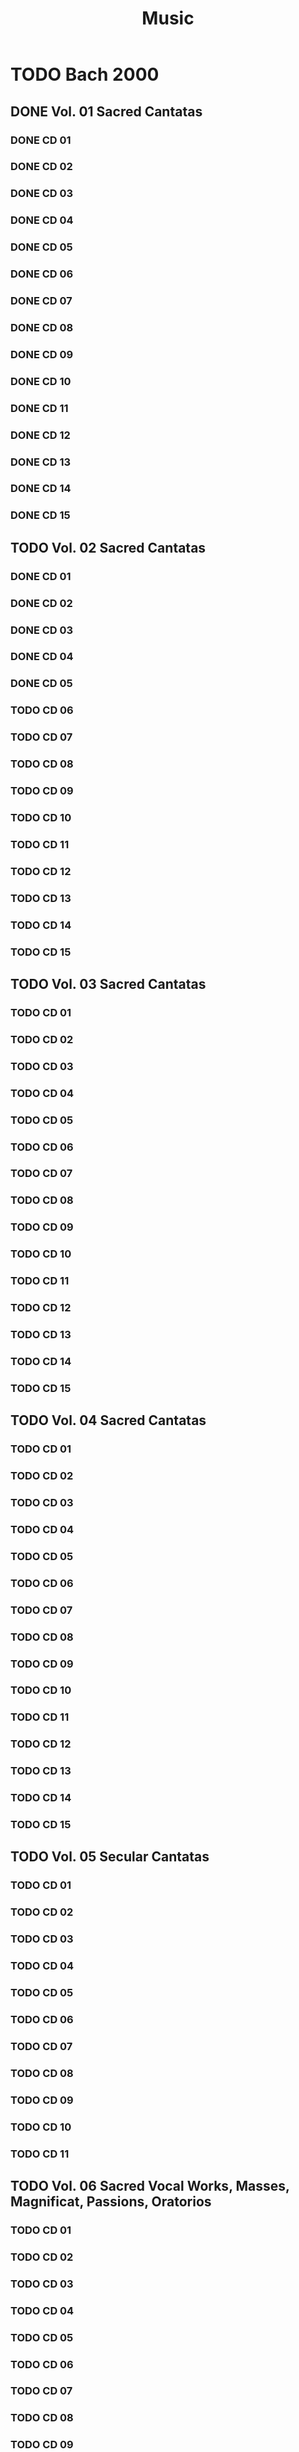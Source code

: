 #+TITLE: Music
#+TODO: TODO(t) | KILL(k) DONE(d)
* TODO Bach 2000
** DONE Vol. 01 Sacred Cantatas
*** DONE CD 01
*** DONE CD 02
*** DONE CD 03
*** DONE CD 04
*** DONE CD 05
*** DONE CD 06
*** DONE CD 07
*** DONE CD 08
*** DONE CD 09
*** DONE CD 10
*** DONE CD 11
*** DONE CD 12
*** DONE CD 13
*** DONE CD 14
*** DONE CD 15
** TODO Vol. 02 Sacred Cantatas
*** DONE CD 01
*** DONE CD 02
*** DONE CD 03
*** DONE CD 04
*** DONE CD 05
*** TODO CD 06
*** TODO CD 07
*** TODO CD 08
*** TODO CD 09
*** TODO CD 10
*** TODO CD 11
*** TODO CD 12
*** TODO CD 13
*** TODO CD 14
*** TODO CD 15
** TODO Vol. 03 Sacred Cantatas
*** TODO CD 01
*** TODO CD 02
*** TODO CD 03
*** TODO CD 04
*** TODO CD 05
*** TODO CD 06
*** TODO CD 07
*** TODO CD 08
*** TODO CD 09
*** TODO CD 10
*** TODO CD 11
*** TODO CD 12
*** TODO CD 13
*** TODO CD 14
*** TODO CD 15

** TODO Vol. 04 Sacred Cantatas
*** TODO CD 01
*** TODO CD 02
*** TODO CD 03
*** TODO CD 04
*** TODO CD 05
*** TODO CD 06
*** TODO CD 07
*** TODO CD 08
*** TODO CD 09
*** TODO CD 10
*** TODO CD 11
*** TODO CD 12
*** TODO CD 13
*** TODO CD 14
*** TODO CD 15

** TODO Vol. 05 Secular Cantatas
*** TODO CD 01
*** TODO CD 02
*** TODO CD 03
*** TODO CD 04
*** TODO CD 05
*** TODO CD 06
*** TODO CD 07
*** TODO CD 08
*** TODO CD 09
*** TODO CD 10
*** TODO CD 11

** TODO Vol. 06 Sacred Vocal Works, Masses, Magnificat, Passions, Oratorios
*** TODO CD 01
*** TODO CD 02
*** TODO CD 03
*** TODO CD 04
*** TODO CD 05
*** TODO CD 06
*** TODO CD 07
*** TODO CD 08
*** TODO CD 09
*** TODO CD 10
*** TODO CD 11
*** TODO CD 12
*** TODO CD 13
*** TODO CD 14

** TODO Vol. 07 Motets, Chorales, Songs
*** TODO CD 01
*** TODO CD 02
*** TODO CD 03
*** TODO CD 04
*** TODO CD 05
*** TODO CD 06
*** TODO CD 07
** TODO Vol. 08 Organ Works
*** TODO CD 01
*** TODO CD 02
*** TODO CD 03
*** TODO CD 04
*** TODO CD 05
*** TODO CD 06
*** TODO CD 07
*** TODO CD 08
*** TODO CD 09
*** TODO CD 10
*** TODO CD 11
*** TODO CD 12
*** TODO CD 13
*** TODO CD 14
*** TODO CD 15
*** TODO CD 16
** TODO Vol. 09 Keyboard Works I
*** DONE CD 01
*** DONE CD 02
*** DONE CD 03
*** TODO CD 04
*** TODO CD 05
*** TODO CD 06
*** TODO CD 07
*** TODO CD 08
*** TODO CD 09
*** TODO CD 10
*** TODO CD 11
** TODO Vol. 10 Keyboard works II
*** TODO CD 01
*** TODO CD 02
*** TODO CD 03
*** TODO CD 04  
*** TODO CD 05
*** TODO CD 06
*** TODO CD 07
*** TODO CD 08
*** TODO CD 09
*** TODO CD 10
*** TODO CD 11
** TODO Vol. 11 Chamber Music
*** DONE CD 01
*** TODO CD 02
*** TODO CD 03
*** TODO CD 04
*** TODO CD 05
*** TODO CD 06
*** TODO CD 07
*** TODO CD 08
*** TODO CD 09
*** TODO CD 10
*** TODO CD 11
*** TODO CD 12
*** TODO CD 13
** TODO Vol. 12 Concertos, Orchestral Suites
*** TODO CD 01
*** TODO CD 02
*** TODO CD 03
*** TODO CD 04
*** TODO CD 05
*** TODO CD 06
*** TODO CD 07
*** TODO CD 08
*** TODO CD 09
*** TODO CD 10
* TODO Bach hanslerr
* Red
** Classical
*** TODO Albeniz
**** DONE The music of isaac albeniz
Uploader
*** TODO Alkan
**** KILL Organ works
*** TODO Bartok
**** DONE Violin concertos, ehnes
**** TODO Orchestral work
upload
*** TODO Debussy
**** DONE Fischer-aDiesktrau - Mélodies
     :PROPERTIES:
     :log:      -80
     :END:
Erreurs avec Cueripper (secure): insufficient quality, ripper found 870 suspicious sectors
Idem avec burst
Track 16-19 ok => on upload la version avec EAC
- [X] rip
- [X] booklet
- [X] Tags 
**** DONE Rodd - Mélodies
     :PROPERTIES:
     :log:      50
     :END:
Log 50% (même après 2eme essai)
Vérifier suspicious et uploader
- [X] rip
- [ ] booklet
- [ ] tag
*** TODO Bach
**** KILL Bachakademie
À uploader ?
**** TODO Bach 2000
     Retagger avec les fichiers envoyé : fonctionne avec :
     metaflac --remove-all-tags
     (conserve le vendor_string, important)
     metaflac --import-tags-from=lol.txt
     Attention, il faut uneligne vide à la fin, sinon il va manquer le dernier tag.
     L'ordre est important.

     Il faut donc un parser qui convertisse la  
re-taggé => message envoyé
Vérifier si avec les nouveau tags on a le meme hash
**** DONE Well-tempered musician
*** DONE Beethoven
*** TODO Fauré
**** DONE La Chapelle du Québec - Intégrale de la musique sacrée
     :PROPERTIES:
     :log:      100
     :END:
- [X] rip
- [X] booklet
- [ ] tags
*** TODO Britten
**** KILL Concerto piano + violon
*** TODO Brahms
**** DONE Marlow - The Motets
     :PROPERTIES:
     :log:      100
     :END:
- [X] Rip
- [X] booklet
- [ ] tags
**** TODO Intégrale
*** TODO Mozart 
**** KILL Mozart intégrale
*** DONE Liszt
*** TODO Malher
**** KILL Ferrier, Walter - Das Lied von der Erder
*** TODO Schubert
**** TODO Masterworks
uploader normalement
***** DONE Renommer fichiers
***** TODO MAJ tags
****** DONE Compositeur
On enlève PERFORMER et ajout de COMPOSER pour tous les flac:
#+begin_src
  fd flac -x metaflac --remove-tag=PERFORMER {}
  fd flac -x metaflac --set-tag="COMPOSER=Franz Schubert" {}
  # Vérification
  fd flac -x metaflac --list --block-type=VORBIS_COMMENT {}
#+end_src
****** DONE Artiste par album + album title + discnumber
       -> CD 27
****** TODO Numéro du mouvement par track
Ok sauf CD27: mettre nom à la main...
***** TODO Vérifier spectrogram
*** TODO Tchaikovsky
**** KILL LSO & Gergiev - 2012 - Tchaikovsky Symphonies 1-3 (WEB) (FLAC)

*** Vivaldi
uploader ?
*** TODO Misc
**** DONE Hendricks, Sir Davis - Berlioz - Les Nuits d'été, Britten - Les Illuminations
Essai de correction avec cueripper: même problème
Log 80%
On upload avec EAC si 2 OK
- [X] rip
- [X] booklet
- [ ] tag

*** Wagner
uploader ?
*** Boulez
**** TODO [#A] Complete Colombiu
    requests.php?action=view&id=190037
    20G
** Jazz
*** Herbie hancock
**** KILL Speak like a child
*** Keith Jarrett
**** KILL Jasmine 
* OPS
** DONE Bach
** KILL Beethoven
** DONE Liszt
** KILL Mozart
* Diapason d'or
** DONE Benjamin Grosvenor - Liszt [2021] [Album]
** DONE Dietrich Fischer-Dieskau & Gerald Moore - Winterreise
